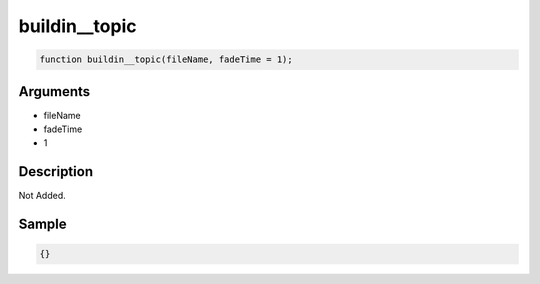 buildin__topic
========================

.. code-block:: text

	function buildin__topic(fileName, fadeTime = 1);



Arguments
------------

* fileName
* fadeTime
* 1

Description
-------------

Not Added.

Sample
-------------

.. code-block:: json

	{}

